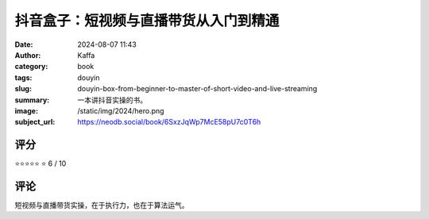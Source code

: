 抖音盒子：短视频与直播带货从入门到精通
########################################################

:date: 2024-08-07 11:43
:author: Kaffa
:category: book
:tags: douyin
:slug: douyin-box-from-beginner-to-master-of-short-video-and-live-streaming
:summary: 一本讲抖音实操的书。
:image: /static/img/2024/hero.png
:subject_url: https://neodb.social/book/6SxzJqWp7McE58pU7c0T6h



评分
====================

⭐⭐⭐⭐⭐
⭐ 6 / 10


评论
====================
        
短视频与直播带货实操，在于执行力，也在于算法运气。